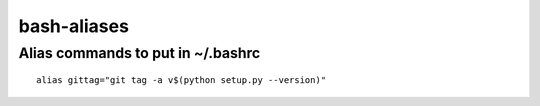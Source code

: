 bash-aliases
============
Alias commands to put in ~/.bashrc
~~~~~~~~~~~~~~~~~~~~~~~~~~~~~~~~~~

::

  alias gittag="git tag -a v$(python setup.py --version)"
